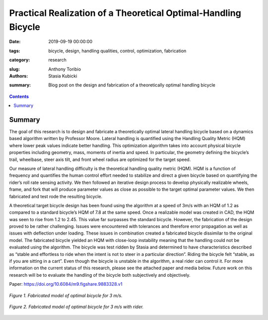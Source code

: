 Practical Realization of a Theoretical Optimal-Handling Bicycle
=====================================================================================

:date: 2019-09-19 00:00:00
:tags: bicycle, design, handling qualities, control, optimization, fabrication
:category: research
:slug: 
:authors: Anthony Toribio, Stasia Kubicki
:summary: Blog post on the design and fabrication of a theoretically optimal handling bicycle

.. contents::

Summary
^^^^^^^^^^^^^^^^

The goal of this research is to design and fabricate a theoretically optimal lateral handling bicycle based on a dynamics based algorithm written by Professor Moore. Lateral handling is quantified using the Handling Quality Metric (HQM) where lower peak values indicate better handling. This optimization algorithm takes into account physical bicycle properties including geometry, mass, moments of inertia and speed. In particular, the geometry defining the bicycle’s trail, wheelbase, steer axis tilt, and front wheel radius are optimized for the target speed.

Our measure of lateral handling difficulty is the theoretical handling quality metric (HQM). HQM is a function of frequency and quantifies the human control effort needed to stabilize and direct a given bicycle based on quantifying the rider’s roll rate sensing activity. We then followed an iterative design process to develop physically realizable wheels, frame, and fork that will produce parameter values as close as possible to the target optimal parameter values. We then fabricated and test rode the resulting bicycle.

A theoretical target bicycle design has been found using the algorithm at a speed of 3m/s with an HQM of 1.2 as compared to a standard bicycle’s HQM of 7.8 at the same speed. Once a realizable model was created in CAD, the HQM was seen to rise from 1.2 to 2.45. This value far surpasses the standard bicycle. However, the fabrication of the design proved to be rather challenging. Issues were encountered with tolerances and therefore error propagation as well as issues with deflection under loading. These issues in combination created a fabricated bicycle dissimilar to the original model. The fabricated bicycle yielded an HQM with close-loop instability meaning that the handling could not be evaluated using the algorithm. 
The bicycle was test ridden by Stasia and determined to have characteristics described as “stable and effortless to ride when the intent is not to steer in a particular direction”. Riding the bicycle felt “stable, as if you are sitting in a cart”. Even though the bicycle is unstable in the algorithm, a real rider can control it. For more information on the current status of this research, please see the attached paper and media below. Future work on this research will be to evaluate the handling of the bicycle both subjectively and objectively.

Paper: https://doi.org/10.6084/m9.figshare.9883328.v1

.. figure:: https://objects-us-east-1.dream.io/mechmotum/3ms-fabricated.jpg
   :width: 50%
   :align: center
   :alt: 3ms Fabricated.

   *Figure 1. Fabricated model of optimal bicycle for 3 m/s.*
   
.. figure:: https://objects-us-east-1.dream.io/mechmotum/3ms-fabricated-rider.jpg
   :width: 50%
   :align: center
   :alt: 3ms Fabricated Rider.

   *Figure 2. Fabricated model of optimal bicycle for 3 m/s with rider.*
   
.. raw: html
  <iframe width="560" height="315" src="https://www.youtube.com/embed/oDPssZu9Uso" frameborder="0" allow="accelerometer; autoplay; encrypted-media; gyroscope; picture-in-picture" allowfullscreen></iframe>
